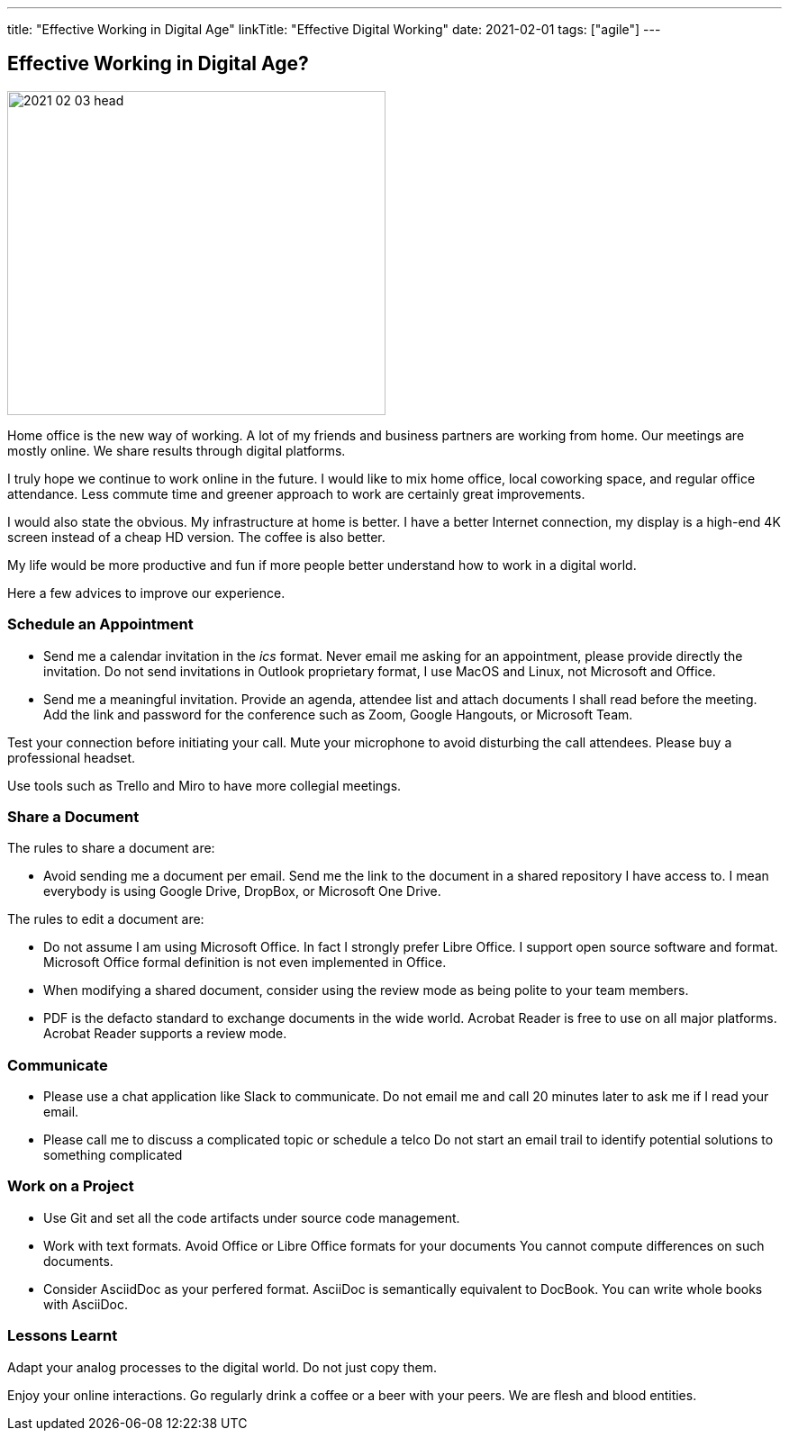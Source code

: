 ---
title: "Effective Working in Digital Age"
linkTitle: "Effective Digital Working"
date: 2021-02-01
tags: ["agile"]
---

== Effective Working in Digital Age?
:author: Marcel Baumann
:email: <marcel.baumann@tangly.net>
:homepage: https://www.tangly.net/
:company: https://www.tangly.net/[tangly llc]
:copyright: CC-BY-SA 4.0

image::2021-02-03-head.jpg[width=420, height=360, role=left]

Home office is the new way of working.
A lot of my friends and business partners are working from home.
Our meetings are mostly online.
We share results through digital platforms.

I truly hope we continue to work online in the future.
I would like to mix home office, local coworking space, and regular office attendance.
Less commute time and greener approach to work are certainly great improvements.

I would also state the obvious. My infrastructure at home is better.
I have a better Internet connection, my display is a high-end 4K screen instead of a cheap HD version.
The coffee is also better.

My life would be more productive and fun if more people better understand how to work in a digital world.

Here a few advices to improve our experience.

=== Schedule an Appointment

* Send me a calendar invitation in the _ics_ format.
Never email me asking for an appointment, please provide directly the invitation.
Do not send invitations in Outlook proprietary format, I use MacOS and Linux, not Microsoft and Office.
* Send me a meaningful invitation.
Provide an agenda, attendee list and attach documents I shall read before the meeting.
Add the link and password for the conference such as Zoom, Google Hangouts, or Microsoft Team.

Test your connection before initiating your call.
Mute your microphone to avoid disturbing the call attendees.
Please buy a professional headset.

Use tools such as Trello and Miro to have more collegial meetings.

=== Share a Document

The rules to share a document are:

* Avoid sending me a document per email.
Send me the link to the document in a shared repository I have access to.
I mean everybody is using Google Drive, DropBox, or Microsoft One Drive.

The rules to edit a document are:

* Do not assume I am using Microsoft Office. In fact I strongly prefer Libre Office.
I support open source software and format.
Microsoft Office formal definition is not even implemented in Office.
* When modifying a shared document, consider using the review mode as being polite to your team members.
* PDF is the defacto standard to exchange documents in the wide world. Acrobat Reader is free to use on all major platforms.
Acrobat Reader supports a review mode.

=== Communicate

* Please use a chat application like Slack to communicate.
Do not email me and call 20 minutes later to ask me if I read your email.
* Please call me to discuss a complicated topic or schedule a telco
Do not start an email trail to identify potential solutions to something complicated

=== Work on a Project

* Use Git and set all the code artifacts under source code management.
* Work with text formats.
Avoid Office or Libre Office formats for your documents
You cannot compute differences on such documents.
* Consider AsciidDoc as your perfered format.
AsciiDoc is semantically equivalent to DocBook.
You can write whole books with AsciiDoc.

=== Lessons Learnt

Adapt your analog processes to the digital world.
Do not just copy them.

Enjoy your online interactions.
Go regularly drink a coffee or a beer with your peers.
We are flesh and blood entities.
